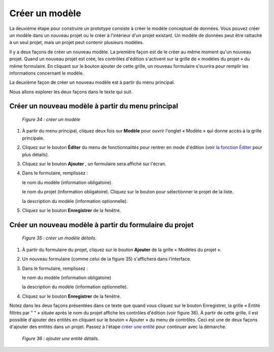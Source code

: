 Créer un modèle
===============

La deuxième étape pour construire un prototype consiste à créer le modèle conceptuel de données. Vous pouvez créer un modèle 
dans un nouveau projet ou le créer à l'intérieur d'un projet existant. Un modèle de données peut être rattaché à un seul 
projet, mais un projet peut contenir plusieurs modèles.

Il y a deux façons de créer un nouveau modèle. La première façon est de le créer au même moment qu'un nouveau projet. 
Quand un nouveau projet est créé, les contrôles d'édition s'activent sur la grille de « modèles du projet » du même formulaire. 
En cliquant sur le bouton ajouter de cette grille, un nouveau formulaire s'ouvrira pour remplir les informations concernant le 
modèle.

La deuxième façon de créer un nouveau modèle est à partir du menu principal.

Nous allons explorer les deux façons dans le texte qui suit.

Créer un nouveau modèle à partir du menu principal
""""""""""""""""""""""""""""""""""""""""""""""""""

	.. image:: ./images/modele.png
	
	*Figure 34 : créer un modèle*
	
	

1. À partir du menu principal, cliquez deux fois sur **Modèle** pour ouvrir l'onglet « Modèle » qui donne accès à la 
   grille principale.
   
2. Cliquez sur le bouton **Éditer** du menu de fonctionnalités pour rentrer en mode d'édition (voir `la fonction Éditer <menu_editer.html>`_ 
   pour plus détails).
   
3. Cliquez sur le bouton **Ajouter** , un formulaire sera affiché sur l'écran.

4. Dans le formulaire, remplissez :

   le nom du modèle (information obligatoire).
   
   le nom du projet (information obligatoire). Cliquez sur le bouton |img1| pour sélectionner le projet de la liste.
   
   la description du modèle (information optionnelle).
   
5. Cliquez sur le bouton **Enregistrer** de la fenêtre.

.. |img1| image:: ./images/lupa.png

Créer un nouveau modèle à partir du formulaire du projet
""""""""""""""""""""""""""""""""""""""""""""""""""""""""

	.. image:: ./images/modele2.png
	
	*Figure 35 : créer un modèle détails.*

1. À partir du formulaire du projet, cliquez sur le bouton **Ajouter** de la grille « Modèles du projet ».

2. Un nouveau formulaire (comme celui de la figure 35) s'affichera dans l'interface.

3. Dans le formulaire, remplissez :

   le nom du modèle (information obligatoire)
    
   la description du modèle (information optionnelle).
    
4. Cliquez sur le bouton **Enregistrer** de la fenêtre.


Notez dans les deux façons présentées dans ce texte que quand vous cliquez sur le bouton Enregistrer, la grille « Entité filtrés 
par " " » située après le nom du projet affiche les contrôles d'édition (voir figure 36). À partir de cette grille, il est possible 
d'ajouter des entités en cliquant sur le bouton « Ajouter » du menu de contrôles. Ceci est une de deux façons d'ajouter des entités 
dans un projet. Passez à l'étape `créer une entité <creer_entite.html>`_ pour continuer avec la démarche.

	.. image:: ./images/modele1.png
	
	*Figure 36 : ajouter une entité détails.*

